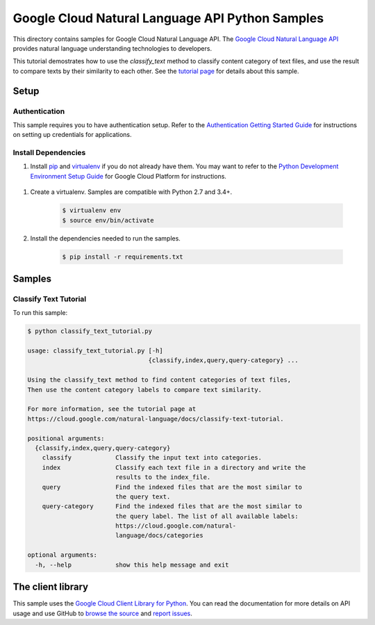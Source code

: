 .. This file is automatically generated. Do not edit this file directly.

Google Cloud Natural Language API Python Samples
===============================================================================

.. image:: https://gstatic.com/cloudssh/images/open-btn.png
   :target: https://console.cloud.google.com/cloudshell/open?git_repo=https://github.com/GoogleCloudPlatform/python-docs-samples&page=editor&open_in_editor=language/classify_text/README.rst


This directory contains samples for Google Cloud Natural Language API. The `Google Cloud Natural Language API`_ provides natural language understanding technologies to developers.

This tutorial demostrates how to use the `classify_text` method to classify content category of text files, and use the result to compare texts by their similarity to each other.  See the `tutorial page`_ for details about this sample.

.. _tutorial page: https://cloud.google.com/natural-language/docs/classify-text-tutorial




.. _Google Cloud Natural Language API: https://cloud.google.com/natural-language/docs/

Setup
-------------------------------------------------------------------------------


Authentication
++++++++++++++

This sample requires you to have authentication setup. Refer to the
`Authentication Getting Started Guide`_ for instructions on setting up
credentials for applications.

.. _Authentication Getting Started Guide:
    https://cloud.google.com/docs/authentication/getting-started

Install Dependencies
++++++++++++++++++++

#. Install `pip`_ and `virtualenv`_ if you do not already have them. You may want to refer to the `Python Development Environment Setup Guide`_ for Google Cloud Platform for instructions.

 .. _Python Development Environment Setup Guide:
     https://cloud.google.com/python/setup

#. Create a virtualenv. Samples are compatible with Python 2.7 and 3.4+.

    .. code-block:: bash

        $ virtualenv env
        $ source env/bin/activate

#. Install the dependencies needed to run the samples.

    .. code-block:: bash

        $ pip install -r requirements.txt

.. _pip: https://pip.pypa.io/
.. _virtualenv: https://virtualenv.pypa.io/

Samples
-------------------------------------------------------------------------------

Classify Text Tutorial
+++++++++++++++++++++++++++++++++++++++++++++++++++++++++++++++++++++++++++++++

.. image:: https://gstatic.com/cloudssh/images/open-btn.png
   :target: https://console.cloud.google.com/cloudshell/open?git_repo=https://github.com/GoogleCloudPlatform/python-docs-samples&page=editor&open_in_editor=language/classify_text/classify_text_tutorial.py,language/classify_text/README.rst




To run this sample:

.. code-block:: bash

    $ python classify_text_tutorial.py

    usage: classify_text_tutorial.py [-h]
                                     {classify,index,query,query-category} ...

    Using the classify_text method to find content categories of text files,
    Then use the content category labels to compare text similarity.

    For more information, see the tutorial page at
    https://cloud.google.com/natural-language/docs/classify-text-tutorial.

    positional arguments:
      {classify,index,query,query-category}
        classify            Classify the input text into categories.
        index               Classify each text file in a directory and write the
                            results to the index_file.
        query               Find the indexed files that are the most similar to
                            the query text.
        query-category      Find the indexed files that are the most similar to
                            the query label. The list of all available labels:
                            https://cloud.google.com/natural-
                            language/docs/categories

    optional arguments:
      -h, --help            show this help message and exit





The client library
-------------------------------------------------------------------------------

This sample uses the `Google Cloud Client Library for Python`_.
You can read the documentation for more details on API usage and use GitHub
to `browse the source`_ and  `report issues`_.

.. _Google Cloud Client Library for Python:
    https://googlecloudplatform.github.io/google-cloud-python/
.. _browse the source:
    https://github.com/GoogleCloudPlatform/google-cloud-python
.. _report issues:
    https://github.com/GoogleCloudPlatform/google-cloud-python/issues


.. _Google Cloud SDK: https://cloud.google.com/sdk/